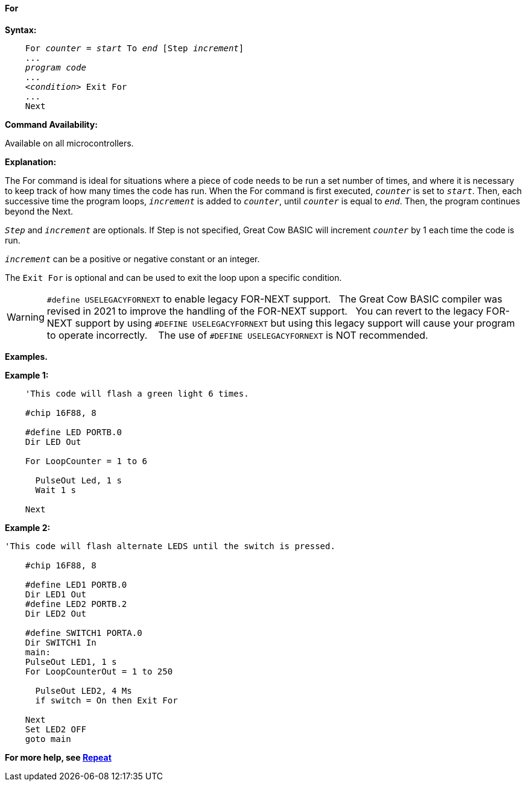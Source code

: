 ==== For

*Syntax:*
[subs="specialcharacters,quotes"]

----
    For _counter_ = _start_ To _end_ [Step _increment_]
    ...
    _program code_
    ...
    <__condition__> Exit For
    ...
    Next
----

*Command Availability:*

Available on all microcontrollers.

*Explanation:*

The For command is ideal for situations where a piece of code needs to
be run a set number of times, and where it is necessary to keep track of
how many times the code has run. When the For command is first executed,
`_counter_` is set to `_start_`. Then, each successive time the program
loops, `_increment_` is added to `_counter_`, until `_counter_` is equal to
`_end_`. Then, the program continues beyond the Next.

`_Step_` and `_increment_` are optionals. If Step is not specified, Great Cow BASIC
will increment `_counter_` by 1 each time the code is run.

`_increment_` can be a positive or negative constant or an integer.

The `Exit For` is optional and can be used to exit the loop upon a specific
condition.


WARNING:   `#define USELEGACYFORNEXT` to enable legacy FOR-NEXT support.&#160;&#160;
The Great Cow BASIC compiler was revised in 2021 to improve the handling of the FOR-NEXT support.&#160;&#160;
You can revert to the legacy FOR-NEXT support by using `#DEFINE USELEGACYFORNEXT` but using this legacy support will cause your program to operate incorrectly. &#160;&#160;
The use of `#DEFINE USELEGACYFORNEXT` is NOT recommended.


*Examples.*


*Example 1:*

----
    'This code will flash a green light 6 times.

    #chip 16F88, 8

    #define LED PORTB.0
    Dir LED Out

    For LoopCounter = 1 to 6

      PulseOut Led, 1 s
      Wait 1 s

    Next
----

*Example 2:*

----
'This code will flash alternate LEDS until the switch is pressed.

    #chip 16F88, 8

    #define LED1 PORTB.0
    Dir LED1 Out
    #define LED2 PORTB.2
    Dir LED2 Out

    #define SWITCH1 PORTA.0
    Dir SWITCH1 In
    main:
    PulseOut LED1, 1 s
    For LoopCounterOut = 1 to 250

      PulseOut LED2, 4 Ms
      if switch = On then Exit For

    Next
    Set LED2 OFF
    goto main
----



*For more help, see <<_repeat,Repeat>>*
